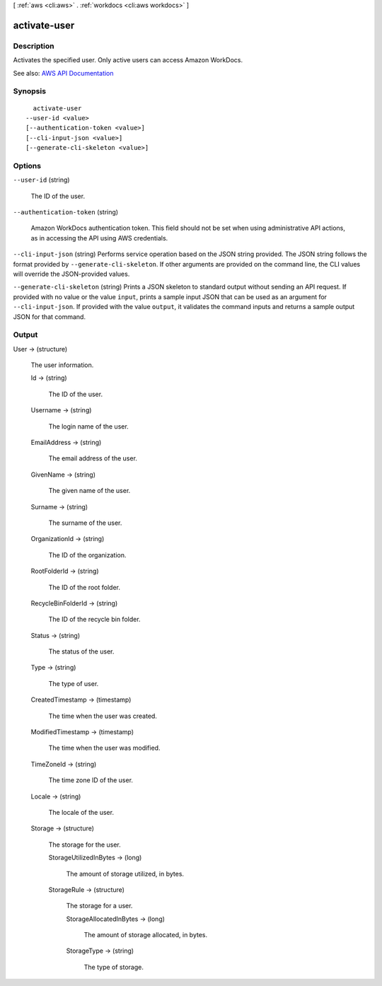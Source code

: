[ :ref:`aws <cli:aws>` . :ref:`workdocs <cli:aws workdocs>` ]

.. _cli:aws workdocs activate-user:


*************
activate-user
*************



===========
Description
===========



Activates the specified user. Only active users can access Amazon WorkDocs.



See also: `AWS API Documentation <https://docs.aws.amazon.com/goto/WebAPI/workdocs-2016-05-01/ActivateUser>`_


========
Synopsis
========

::

    activate-user
  --user-id <value>
  [--authentication-token <value>]
  [--cli-input-json <value>]
  [--generate-cli-skeleton <value>]




=======
Options
=======

``--user-id`` (string)


  The ID of the user.

  

``--authentication-token`` (string)


  Amazon WorkDocs authentication token. This field should not be set when using administrative API actions, as in accessing the API using AWS credentials.

  

``--cli-input-json`` (string)
Performs service operation based on the JSON string provided. The JSON string follows the format provided by ``--generate-cli-skeleton``. If other arguments are provided on the command line, the CLI values will override the JSON-provided values.

``--generate-cli-skeleton`` (string)
Prints a JSON skeleton to standard output without sending an API request. If provided with no value or the value ``input``, prints a sample input JSON that can be used as an argument for ``--cli-input-json``. If provided with the value ``output``, it validates the command inputs and returns a sample output JSON for that command.



======
Output
======

User -> (structure)

  

  The user information.

  

  Id -> (string)

    

    The ID of the user.

    

    

  Username -> (string)

    

    The login name of the user.

    

    

  EmailAddress -> (string)

    

    The email address of the user.

    

    

  GivenName -> (string)

    

    The given name of the user.

    

    

  Surname -> (string)

    

    The surname of the user.

    

    

  OrganizationId -> (string)

    

    The ID of the organization.

    

    

  RootFolderId -> (string)

    

    The ID of the root folder.

    

    

  RecycleBinFolderId -> (string)

    

    The ID of the recycle bin folder.

    

    

  Status -> (string)

    

    The status of the user.

    

    

  Type -> (string)

    

    The type of user.

    

    

  CreatedTimestamp -> (timestamp)

    

    The time when the user was created.

    

    

  ModifiedTimestamp -> (timestamp)

    

    The time when the user was modified.

    

    

  TimeZoneId -> (string)

    

    The time zone ID of the user.

    

    

  Locale -> (string)

    

    The locale of the user.

    

    

  Storage -> (structure)

    

    The storage for the user.

    

    StorageUtilizedInBytes -> (long)

      

      The amount of storage utilized, in bytes.

      

      

    StorageRule -> (structure)

      

      The storage for a user.

      

      StorageAllocatedInBytes -> (long)

        

        The amount of storage allocated, in bytes.

        

        

      StorageType -> (string)

        

        The type of storage.

        

        

      

    

  

